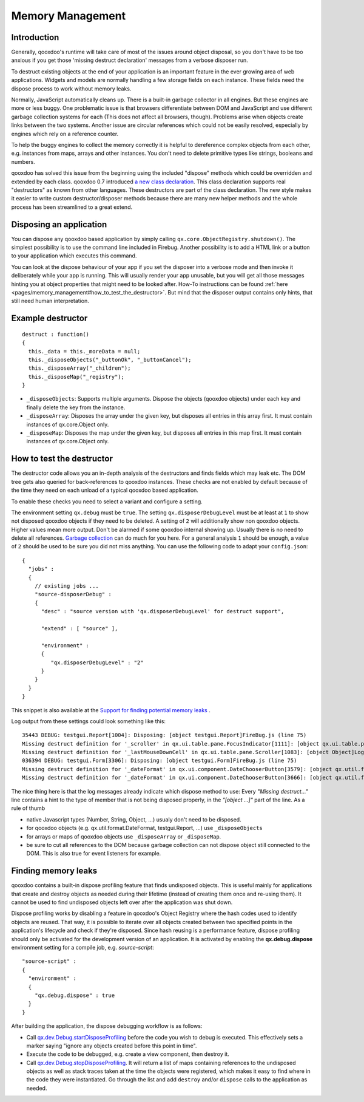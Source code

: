 .. _pages/memory_management#memory_management:

Memory Management
*****************

.. _pages/memory_management#introduction:

Introduction
============

Generally, qooxdoo's runtime will take care of most of the issues around object disposal, so you don't have to be too anxious if you get those 'missing destruct declaration' messages from a verbose disposer run.

To destruct existing objects at the end of your application is an important feature in the ever growing area of web applications. Widgets and models are normally handling a few storage fields on each instance. These fields need the dispose process to work without memory leaks.

Normally, JavaScript automatically cleans up. There is a built-in garbage collector in all engines. But these engines are more or less buggy. One problematic issue is that browsers differentiate between DOM and JavaScript and use different garbage collection systems for each (This does not affect all browsers, though). Problems arise when objects create links between the two systems. Another issue are circular references which could not be easily resolved, especially by engines which rely on a reference counter.

To help the buggy engines to collect the memory correctly it is helpful to dereference complex objects from each other, e.g. instances from maps, arrays and other instances. You don't need to delete primitive types like strings, booleans and numbers.

qooxdoo has solved this issue from the beginning using the included "dispose" methods which could be overridden and extended by each class. qooxdoo 0.7 introduced `a new class declaration <http://qooxdoo.org/documentation/0.7/class_declaration>`_. This class declaration supports real "destructors" as known from other languages. These destructors are part of the class declaration. The new style makes it easier to write custom destructor/disposer methods because there are many new helper methods and the whole process has been streamlined to a great extend.

.. _pages/memory_management#disposing_an_application:

Disposing an application
========================

You can dispose any qooxdoo based application by simply calling ``qx.core.ObjectRegistry.shutdown()``. The simplest possibility is to use the command line included in Firebug. Another possibility is to add a HTML link or a button to your application which executes this command.  

You can look at the dispose behaviour of your app if you set the disposer into a verbose mode and then invoke it deliberately while your app is running. This will usually render your app unusable, but you will get all those messages hinting you at object properties that might need to be looked after. How-To instructions can be found :ref:`here <pages/memory_management#how_to_test_the_destructor>`. But mind that the disposer output contains only hints, that still need human interpretation.

.. _pages/memory_management#example_destructor:

Example destructor
==================

::

    destruct : function()
    {
      this._data = this._moreData = null;
      this._disposeObjects("_buttonOk", "_buttonCancel");
      this._disposeArray("_children");
      this._disposeMap("_registry");
    }

* ``_disposeObjects``: Supports multiple arguments. Dispose the objects (qooxdoo objects) under each key and finally delete the key from the instance.
* ``_disposeArray``: Disposes the array under the given key, but disposes all entries in this array first. It must contain instances of qx.core.Object only.
* ``_disposeMap``: Disposes the map under the given key, but disposes all entries in this map first. It must contain instances of qx.core.Object only.

.. _pages/memory_management#how_to_test_the_destructor:

How to test the destructor
==========================

The destructor code allows you an in-depth analysis of the destructors and finds fields which may leak etc. The DOM tree gets also queried for back-references to qooxdoo instances. These checks are not enabled by default because of the time they need on each unload of a typical qooxdoo based application. 

To enable these checks you need to select a variant and configure a setting.

The environment setting ``qx.debug`` must be ``true``. The setting ``qx.disposerDebugLevel`` must be at least at ``1`` to show not disposed qooxdoo objects if they need to be deleted. A setting of ``2`` will additionally show non qooxdoo objects. Higher values mean more output. Don't be alarmed if some qooxdoo internal showing up. Usually there is no need to delete all references. `Garbage collection <http://bugzilla.qooxdoo.org/show_bug.cgi?id=3411#c2>`_ can do much for you here. For a general analysis ``1`` should be enough, a value of ``2`` should be used to be sure you did not miss anything. You can use the following code to adapt your ``config.json``: 

::

    {
      "jobs" :
      {
        // existing jobs ...
        "source-disposerDebug" : 
        {
          "desc" : "source version with 'qx.disposerDebugLevel' for destruct support",
          
          "extend" : [ "source" ],
          
          "environment" :
          {
             "qx.disposerDebugLevel" : "2"
          }
        }
      }
    }


This snippet is also available at the `Support for finding potential memory leaks <http://qooxdoo.org/docs/general/snippets#support_for_finding_potential_memory_leaks>`_ .

Log output from these settings could look something like this:

::

    35443 DEBUG: testgui.Report[1004]: Disposing: [object testgui.Report]FireBug.js (line 75)
    Missing destruct definition for '_scroller' in qx.ui.table.pane.FocusIndicator[1111]: [object qx.ui.table.pane.Scroller]Log.js (line 557)
    Missing destruct definition for '_lastMouseDownCell' in qx.ui.table.pane.Scroller[1083]: [object Object]Log.js (line 557)
    036394 DEBUG: testgui.Form[3306]: Disposing: [object testgui.Form]FireBug.js (line 75)
    Missing destruct definition for '_dateFormat' in qx.ui.component.DateChooserButton[3579]: [object qx.util.format.DateFormat]Log.js (line 557)
    Missing destruct definition for '_dateFormat' in qx.ui.component.DateChooserButton[3666]: [object qx.util.format.DateFormat]Log.js (line 557)

The nice thing here is that the log messages already indicate which dispose method to use: Every *"Missing destruct..."* line contains a hint to the type of member that is not being disposed properly, in the *"[object ...]"* part of the line. As a rule of thumb

* native Javascript types (Number, String, Object, ...) usualy don't need to be disposed.
* for qooxdoo objects (e.g. qx.util.format.DateFormat, testgui.Report, ...) use ``_disposeObjects``
* for arrays or maps of qooxdoo objects use ``_disposeArray`` or ``_disposeMap``.
* be sure to cut all references to the DOM because garbage collection can not dispose object still connected to the DOM. This is also true for event listeners for example.

.. _pages/memory_management#finding_memory_leaks:

Finding memory leaks
====================

qooxdoo contains a built-in dispose profiling feature that finds undisposed objects. This is useful mainly for applications that create and destroy objects as needed during their lifetime (instead of creating them once and re-using them). It cannot be used to find undisposed objects left over after the application was shut down. 

Dispose profiling works by disabling a feature in qooxdoo's Object Registry where the hash codes used to identify objects are reused. That way, it is possible to iterate over all objects created between two specified points in the application's lifecycle and check if they're disposed. Since hash reusing is a performance feature, dispose profiling should only be activated for the development version of an application.
It is activated by enabling the **qx.debug.dispose** environment setting for a compile job, e.g. `source-script`:

::

  "source-script" :
  {
    "environment" :
    {
      "qx.debug.dispose" : true
    }
  }

After building the application, the dispose debugging workflow is as follows:

* Call `qx.dev.Debug.startDisposeProfiling <http://demo.qooxdoo.org/%{version}/apiviewer/#qx.dev.Debug~startDisposeProfiling>`_ before the code you wish to debug is executed. This effectively sets a marker saying "ignore any objects created before this point in time".
* Execute the code to be debugged, e.g. create a view component, then destroy it.
* Call `qx.dev.Debug.stopDisposeProfiling <http://demo.qooxdoo.org/%{version}/apiviewer/#qx.dev.Debug~stopDisposeProfiling>`_. It will return a list of maps containing references to the undisposed objects as well as stack traces taken at the time the objects were registered, which makes it easy to find where in the code they were instantiated. Go through the list and add ``destroy`` and/or ``dispose`` calls to the application as needed.
 